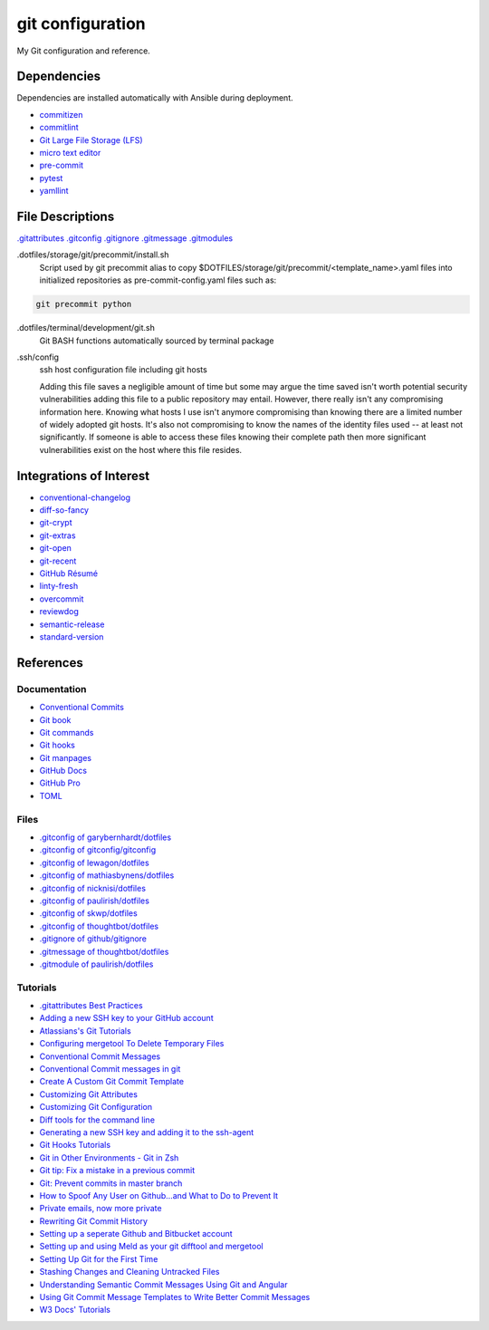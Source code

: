 git configuration
=================

My Git configuration and reference.


Dependencies
------------
Dependencies are installed automatically with Ansible during deployment.

* `commitizen  <https://github.com/commitizen/cz-cli>`_
* `commitlint  <https://github.com/conventional-changelog/commitlint>`_
* `Git Large File Storage (LFS) <https://git-lfs.github.com/>`_
* `micro text editor <https://github.com/zyedidia/micro>`_
* `pre-commit <https://pre-commit.com/>`_
* `pytest <https://docs.pytest.org/en/latest/>`_
* `yamllint  <https://github.com/adrienverge/yamllint>`_


File Descriptions
-----------------
`.gitattributes <https://www.git-scm.com/docs/gitattributes/>`_
`.gitconfig <https://git-scm.com/docs/gitconfig>`_
`.gitignore <https://git-scm.com/docs/gitignore>`_
`.gitmessage <https://git-scm.com/docs/gitmessage>`_
`.gitmodules <https://git-scm.com/docs/gitmodules>`_

.dotfiles/storage/git/precommit/install.sh
    Script used by git precommit alias to copy
    $DOTFILES/storage/git/precommit/<template_name>.yaml files into
    initialized repositories as pre-commit-config.yaml files such as:

.. code-block:: bash

    git precommit python


.dotfiles/terminal/development/git.sh
    Git BASH functions automatically sourced by terminal package

.ssh/config
    ssh host configuration file including git hosts

    Adding this file saves a negligible amount of time but some may argue the
    time saved isn't worth potential security vulnerabilities adding this file
    to a public repository may entail. However, there really isn't any
    compromising information here. Knowing what hosts I use isn't anymore
    compromising than knowing there are a limited number of widely adopted git
    hosts. It's also not compromising to know the names of the identity files
    used -- at least not significantly. If someone is able to access these files
    knowing their complete path then more significant vulnerabilities exist on
    the host where this file resides.


Integrations of Interest
------------------------
* `conventional-changelog  <https://github.com/conventional-changelog/conventional-changelog>`_
* `diff-so-fancy  <https://github.com/so-fancy/diff-so-fancy>`_
* `git-crypt  <https://github.com/AGWA/git-crypt>`_
* `git-extras  <https://github.com/tj/git-extras>`_
* `git-open  <https://github.com/paulirish/git-open#oh-my-zsh>`_
* `git-recent  <https://github.com/paulirish/git-recent>`_
* `GitHub Résumé <https://github.com/resume/resume.github.com>`_
* `linty-fresh <https://github.com/lyft/linty_fresh>`_
* `overcommit <https://github.com/sds/overcommit>`_
* `reviewdog <https://github.com/reviewdog/reviewdog>`_
* `semantic-release  <https://github.com/semantic-release/semantic-release>`_
* `standard-version <https://github.com/conventional-changelog/standard-version>`_


References
----------

Documentation
+++++++++++++
* `Conventional Commits <https://www.conventionalcommits.org>`_
* `Git book <https://git-scm.com/book/en/v2>`_
* `Git commands <https://git-scm.com/docs/git#_git_commands>`_
* `Git hooks <https://git-scm.com/docs/githooks>`_
* `Git manpages <http://web.mit.edu/git/www/>`_
* `GitHub Docs <https://docs.github.com/en>`_
* `GitHub Pro <https://docs.github.com/en/free-pro-team@latest/github>`_
* `TOML <https://github.com/toml-lang/toml>`_

Files
+++++
* `.gitconfig of garybernhardt/dotfiles <https://github.com/garybernhardt/dotfiles/blob/35e0d65f5a13d4bf5f6e303ded8bdd1b7af7cb69/.gitconfig>`_
* `.gitconfig of gitconfig/gitconfig <https://github.com/gitconfig/gitconfig/blob/0b27adf2e61772db58ccf96e954cc8e1922f44ad/.gitconfig>`_
* `.gitconfig of lewagon/dotfiles <https://github.com/lewagon/dotfiles/blob/2da817a00711a392325ee4515bde5cc4dc0770ec/gitconfig>`_
* `.gitconfig of mathiasbynens/dotfiles <https://github.com/mathiasbynens/dotfiles/blob/0cd43d175a25c0e13e1e06ab31ccfd9f0169cf73/.gitconfig>`_
* `.gitconfig of nicknisi/dotfiles <https://github.com/nicknisi/dotfiles/blob/27e7a87338153c704de3416bedef977c30d50bd0/git/gitconfig.symlink>`_
* `.gitconfig of paulirish/dotfiles <https://github.com/paulirish/dotfiles/blob/c4e1e846a11877670de8576a5f8fe74b306b3f9d/.gitconfig>`_
* `.gitconfig of skwp/dotfiles <https://github.com/skwp/dotfiles/blob/b28008745bade9206e1ed281eebc9d563d62fccc/git/gitconfig>`_
* `.gitconfig of thoughtbot/dotfiles <https://github.com/thoughtbot/dotfiles/blob/e5c5ff3ebda365b70346c3034ab846fde106d735/gitconfig>`_
* `.gitignore of github/gitignore <https://github.com/github/gitignore>`_
* `.gitmessage of thoughtbot/dotfiles <https://github.com/thoughtbot/dotfiles/blob/ef58e42a248863c4010dd9977adeffe1b5e6755e/gitmessage>`_
* `.gitmodule of paulirish/dotfiles <https://github.com/paulirish/dotfiles/blob/a5f8f1272ff15958514e0ba2cfcf27015f17e237/.gitmodules>`_


Tutorials
+++++++++
* `.gitattributes Best Practices <https://rehansaeed.com/gitattributes-best-practices/>`_
* `Adding a new SSH key to your GitHub account  <https://help.github.com/articles/adding-a-new-ssh-key-to-your-github-account/>`_
* `Atlassians's Git Tutorials <https://www.atlassian.com/git/tutorials>`_
* `Configuring mergetool To Delete Temporary Files <https://git-scm.com/docs/git-mergetool#_temporary_files>`_
* `Conventional Commit Messages <https://gist.github.com/qoomon/5dfcdf8eec66a051ecd85625518cfd13>`_
* `Conventional Commit messages in git <https://medium.com/@github.gkarthiks/conventional-commit-messages-in-git-47b04129fffa>`_
* `Create A Custom Git Commit Template <https://alex-wasik.medium.com/create-a-custom-git-commit-template-84468232a459>`_
* `Customizing Git Attributes <https://git-scm.com/book/en/v2/Customizing-Git-Git-Attributes>`_
* `Customizing Git Configuration <https://git-scm.com/book/en/v2/Customizing-Git-Git-Configuration>`_
* `Diff tools for the command line <https://blog.42mate.com/diff-tools-for-the-command-line/>`_
* `Generating a new SSH key and adding it to the ssh-agent  <https://help.github.com/articles/generating-a-new-ssh-key-and-adding-it-to-the-ssh-agent/>`_
* `Git Hooks Tutorials <https://githooks.com/>`_
* `Git in Other Environments - Git in Zsh <https://git-scm.com/book/en/v2/Appendix-A%3A-Git-in-Other-Environments-Git-in-Zsh>`_
* `Git tip: Fix a mistake in a previous commit <https://croisant.net/blog/2008-06-22-git-tip-fix-a-mistake-in-a-previous-commit/>`_
* `Git: Prevent commits in master branch  <https://stackoverflow.com/questions/40462111/git-prevent-commits-in-master-branch>`_
* `How to Spoof Any User on Github…and What to Do to Prevent It <https://blog.gruntwork.io/how-to-spoof-any-user-on-github-and-what-to-do-to-prevent-it-e237e95b8deb>`_
* `Private emails, now more private <https://github.blog/2017-04-11-private-emails-now-more-private/>`_
* `Rewriting Git Commit History <https://git-scm.com/book/en/v2/Git-Tools-Rewriting-History>`_
* `Setting up a seperate Github and Bitbucket account <https://gist.github.com/rosswd/e1afd2b0b0d515517eac>`_
* `Setting up and using Meld as your git difftool and mergetool <https://stackoverflow.com/questions/34119866/setting-up-and-using-meld-as-your-git-difftool-and-mergetool>`_
* `Setting Up Git for the First Time <https://git-scm.com/book/en/v2/Getting-Started-First-Time-Git-Setup>`_
* `Stashing Changes and Cleaning Untracked Files <https://git-scm.com/book/en/v2/Git-Tools-Stashing-and-Cleaning>`_
* `Understanding Semantic Commit Messages Using Git and Angular <https://nitayneeman.com/posts/understanding-semantic-commit-messages-using-git-and-angular/>`_
* `Using Git Commit Message Templates to Write Better Commit Messages <https://gist.github.com/lisawolderiksen/a7b99d94c92c6671181611be1641c733>`_
* `W3 Docs' Tutorials  <https://www.w3docs.com/learn-git.html>`_
